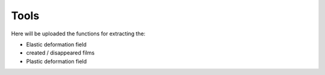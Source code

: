 Tools
=============

Here will be uploaded the functions for extracting the:

- Elastic deformation field
- created / disappeared films
- Plastic deformation field

